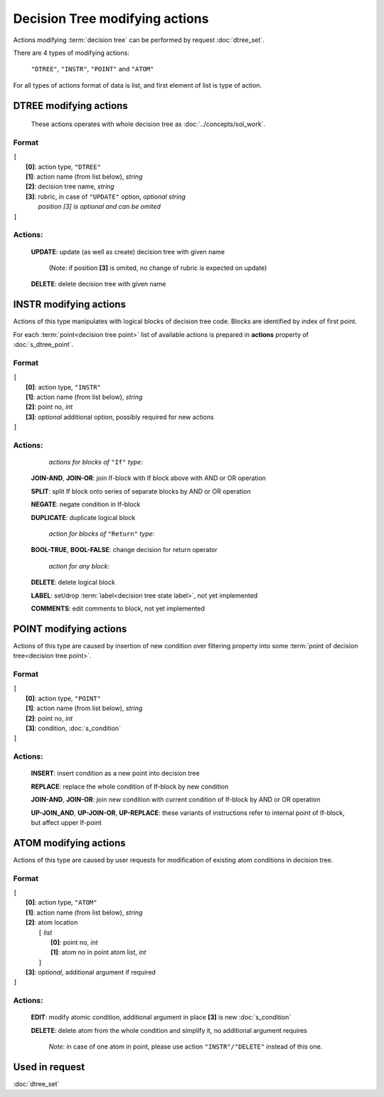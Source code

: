 Decision Tree modifying actions
=================================

.. index:: 
    Decision tree action; data structure

Actions modifying :term:`decision tree` can be performed by request :doc:`dtree_set`.

There are 4 types of modifying actions:
    
    ``"DTREE"``, ``"INSTR"``, ``"POINT"`` and ``"ATOM"``
    
For all types of actions format of data is list, and first element of list is type of action.
    
DTREE modifying actions
--------------------------

    These actions operates with whole decision tree as :doc:`../concepts/sol_work`. 

Format
^^^^^^
|   ``[``
|       **[0]**: action type, ``"DTREE"``
|       **[1]**: action name (from list below), *string* 
|       **[2]**: decision tree name, *string*
|       **[3]**: rubric, in case of ``"UPDATE"`` option,  *optional string*
|               *position [3] is optional and can be omited*
|   ``]``

Actions:
^^^^^^^^
    
    **UPDATE**: update (as well as create) decision tree with given name
       
        (Note: if position **[3]** is omited, no change of rubric is expected on update)
          
    **DELETE**: delete decision tree with given name
    
INSTR modifying actions
--------------------------
Actions of this type manipulates with logical blocks of decision tree code.
Blocks are identified by index of first point.

.. _dtree_instr_actions:

For each :term:`point<decision tree point>` list of available actions is prepared in  **actions** property of :doc:`s_dtree_point`.

Format
^^^^^^
|   ``[``
|       **[0]**: action type, ``"INSTR"``
|       **[1]**: action name (from list below), *string* 
|       **[2]**: point no, *int*
|       **[3]**: *optional* additional option, possibly required for new actions
|   ``]``

Actions:
^^^^^^^^
            *actions for blocks of* ``"If"`` *type*:
    
    **JOIN-AND**, **JOIN-OR**: join If-block with If block above with AND or OR operation 

    **SPLIT**: split If block onto series of separate blocks by AND or OR operation
    
    **NEGATE**: negate condition in If-block
    
    **DUPLICATE**: duplicate logical block
    
            *action for blocks of* ``"Return"`` *type*:
    
    **BOOL-TRUE**, **BOOL-FALSE**: change decision for return operator

            *action for any block*:
    
    **DELETE**: delete logical block    
    
    **LABEL**: set/drop :term:`label<decision tree state label>`, not yet implemented
    
    **COMMENTS**: edit comments to block, not yet implemented

POINT modifying actions
-----------------------

Actions of this type are caused by insertion of new condition over filtering property into some :term:`point of decision tree<decision tree point>`.

Format
^^^^^^
|   ``[``
|       **[0]**: action type, ``"POINT"``
|       **[1]**: action name (from list below), *string* 
|       **[2]**: point no, *int*
|       **[3]**: condition, :doc:`s_condition`
|   ``]``

Actions:
^^^^^^^^

    **INSERT**: insert condition as a new point into decision tree
    
    **REPLACE**: replace the whole condition of If-block by new condition
    
    **JOIN-AND**, **JOIN-OR**: join new condition with current condition of If-block by AND or OR operation

    **UP-JOIN_AND**, **UP-JOIN-OR**, **UP-REPLACE**: these variants of instructions refer to internal point of If-block, but affect upper If-point
    
.. _dtree_atom_actions:
                
ATOM modifying actions
----------------------
Actions of this type are caused by user requests for modification of existing atom conditions in decision tree.

Format
^^^^^^
|   ``[``
|       **[0]**: action type, ``"ATOM"``
|       **[1]**: action name (from list below), *string* 
|       **[2]**: atom location
|           ``[`` *list*
|               **[0]**: point no, *int*
|               **[1]**: atom no in point atom list, *int*
|           ``]``
|       **[3]**: *optional*, additional argument if required
|   ``]``

Actions:
^^^^^^^^

    **EDIT**: modify atomic condition, additional argument in place **[3]** is new :doc:`s_condition`
    
    **DELETE**: delete atom from the whole condition and simplify it, no additional argument requires
        
        *Note*: in case of one atom in point, please use action ``"INSTR"/"DELETE"`` instead of this one.

Used in request
----------------
:doc:`dtree_set`
